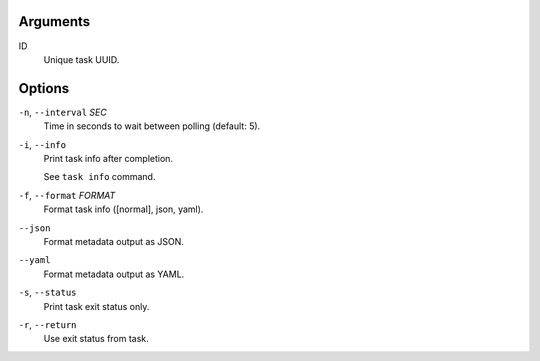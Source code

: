 Arguments
^^^^^^^^^

ID
    Unique task UUID.

Options
^^^^^^^

``-n``, ``--interval`` *SEC*
    Time in seconds to wait between polling (default: 5).

``-i``, ``--info``
    Print task info after completion.

    See ``task info`` command.

``-f``, ``--format`` *FORMAT*
    Format task info ([normal], json, yaml).

``--json``
    Format metadata output as JSON.

``--yaml``
    Format metadata output as YAML.

``-s``, ``--status``
    Print task exit status only.

``-r``, ``--return``
    Use exit status from task.
